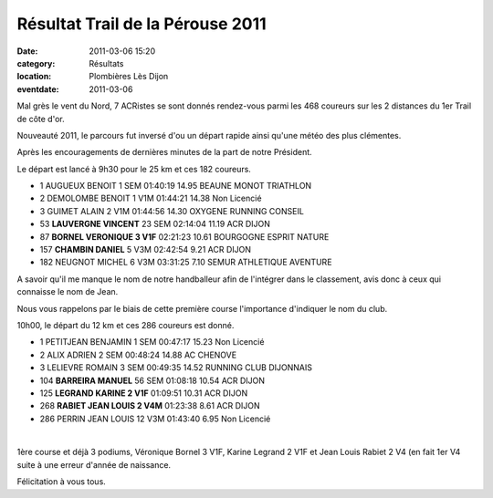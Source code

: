 Résultat Trail de la Pérouse 2011
=================================

:date: 2011-03-06 15:20
:category: Résultats
:location: Plombières Lès Dijon
:eventdate: 2011-03-06



Mal grès le vent du Nord, 7 ACRistes se sont donnés rendez-vous parmi les 468 coureurs sur les 2 distances du 1er Trail de côte d'or.

 

 

Nouveauté 2011, le parcours fut inversé d'ou un départ rapide ainsi qu'une météo des plus clémentes.

 

Après les encouragements de dernières minutes de la part de notre Président.

 

Le départ est lancé à 9h30 pour le 25 km et ces 182 coureurs.

 
- 1 	AUGUEUX BENOIT 	1 SEM 	01:40:19 	14.95 	 BEAUNE MONOT TRIATHLON
- 2 	DEMOLOMBE BENOIT 	 1 V1M 	01:44:21 	14.38 	Non Licencié 	  	 
- 3 	GUIMET ALAIN 	2 V1M 	01:44:56 	14.30 	OXYGENE RUNNING CONSEIL
  	  	  	  	  	  	  	 
- 53 	**LAUVERGNE VINCENT** 	23 SEM 	02:14:04 	11.19 	 ACR DIJON 	  	 
- 87 	**BORNEL VERONIQUE 	3 V1F** 	02:21:23 	10.61 	BOURGOGNE ESPRIT NATURE
  	  	  	  	  	  	  	 
- 157 	**CHAMBIN DANIEL** 	5 V3M 	02:42:54 	9.21 	ACR DIJON 	  	 
  	  	  	  	  	  	  	 
- 182 	NEUGNOT MICHEL 	6 V3M 	03:31:25 	7.10 	SEMUR ATHLETIQUE AVENTURE

 

A savoir qu'il me manque le nom de notre handballeur afin de l'intégrer dans le classement, avis donc à ceux qui connaisse le nom de Jean.

 

Nous vous rappelons par le biais de cette première course l'importance d'indiquer le nom du club.

 

10h00, le départ du 12 km et ces 286 coureurs est donné.

 

 
- 1 	 PETITJEAN BENJAMIN 	1 SEM 	00:47:17 	15.23 	Non Licencié
- 2 	ALIX ADRIEN 	2 SEM 	00:48:24 	14.88 	AC CHENOVE
- 3 	LELIEVRE ROMAIN 	3 SEM 	00:49:35 	14.52 	RUNNING CLUB DIJONNAIS
  	  	  	  	  	 
- 104 	**BARREIRA MANUEL** 	56 SEM 	01:08:18 	10.54 	ACR DIJON
- 125 	**LEGRAND KARINE 	2 V1F** 	01:09:51 	10.31 	ACR DIJON
- 268 	**RABIET JEAN LOUIS 	2 V4M** 	01:23:38 	8.61 	ACR DIJON
  	  	  	  	  	 
- 286 	PERRIN JEAN LOUIS 	12 V3M 	01:43:40 	6.95 	Non Licencié

﻿

﻿1ère course et déjà 3 podiums, Véronique Bornel 3 V1F, Karine Legrand 2 V1F et Jean Louis Rabiet 2 V4 (en fait 1er V4 suite à une erreur d'année de naissance.

 

Félicitation à vous tous.

